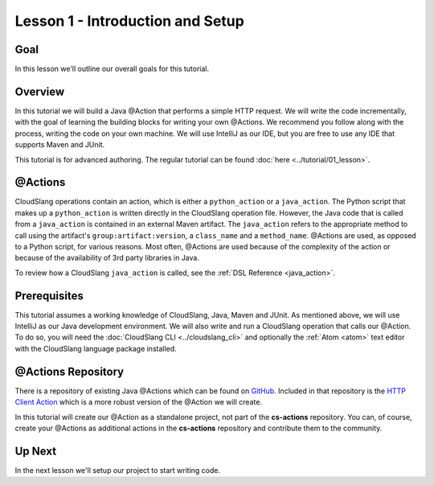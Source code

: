 Lesson 1 - Introduction and Setup
=================================

Goal
----

In this lesson we'll outline our overall goals for this tutorial.

Overview
--------

In this tutorial we will build a Java @Action that performs a simple HTTP
request. We will write the code incrementally, with the goal of learning the
building blocks for writing your own @Actions. We recommend you follow along
with the process, writing the code on your own machine. We will use IntelliJ as
our IDE, but you are free to use any IDE that supports Maven and JUnit.

This tutorial is for advanced authoring. The regular tutorial can be found
:doc:`here <../tutorial/01_lesson>`.

@Actions
--------

CloudSlang operations contain an action, which is either a ``python_action`` or
a ``java_action``. The Python script that makes up a ``python_action`` is
written directly in the CloudSlang operation file. However, the Java code that
is called from a ``java_action`` is contained in an external Maven artifact. The
``java_action`` refers to the appropriate method to call using the artifact's
``group:artifact:version``, a ``class_name`` and a ``method_name``. @Actions are
used, as opposed to a Python script, for various reasons. Most often, @Actions
are used because of the complexity of the action or because of the availability
of 3rd party libraries in Java.

To review how a CloudSlang ``java_action`` is called, see the
:ref:`DSL Reference <java_action>`.

Prerequisites
-------------

This tutorial assumes a working knowledge of CloudSlang, Java, Maven and JUnit.
As mentioned above, we will use IntelliJ as our Java development environment. We
will also write and run a CloudSlang operation that calls our @Action. To do so,
you will need the :doc:`CloudSlang CLI <../cloudslang_cli>` and optionally the
:ref:`Atom <atom>` text editor with the CloudSlang language package installed.

@Actions Repository
-------------------

There is a repository of existing Java @Actions which can be found on
`GitHub <https://github.com/CloudSlang/cs-actions>`__. Included in that
repository is the `HTTP Client Action <https://github.com/CloudSlang/cs-actions/tree/master/cs-http-client/src/main/java/io/cloudslang/content/httpclient>`__
which is a more robust version of the @Action we will create.

In this tutorial will create our @Action as a standalone project, not part of
the **cs-actions** repository. You can, of course, create your @Actions as
additional actions in the **cs-actions** repository and contribute them to the
community.

Up Next
-------

In the next lesson we'll setup our project to start writing code.
